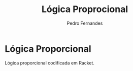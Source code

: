 #+TITLE: Lógica Proprocional
#+AUTHOR: Pedro Fernandes


* Lógica Proporcional

Lógica proporcional codificada em Racket.

 
